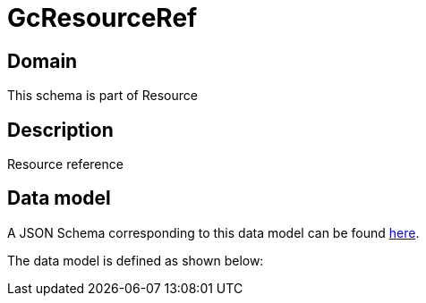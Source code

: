 = GcResourceRef

[#domain]
== Domain

This schema is part of Resource

[#description]
== Description

Resource reference


[#data_model]
== Data model

A JSON Schema corresponding to this data model can be found https://tmforum.org[here].

The data model is defined as shown below:

